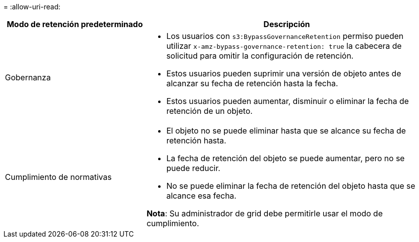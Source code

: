 = 
:allow-uri-read: 


[cols="1a,2a"]
|===
| Modo de retención predeterminado | Descripción 


 a| 
Gobernanza
 a| 
* Los usuarios con `s3:BypassGovernanceRetention` permiso pueden utilizar `x-amz-bypass-governance-retention: true` la cabecera de solicitud para omitir la configuración de retención.
* Estos usuarios pueden suprimir una versión de objeto antes de alcanzar su fecha de retención hasta la fecha.
* Estos usuarios pueden aumentar, disminuir o eliminar la fecha de retención de un objeto.




 a| 
Cumplimiento de normativas
 a| 
* El objeto no se puede eliminar hasta que se alcance su fecha de retención hasta.
* La fecha de retención del objeto se puede aumentar, pero no se puede reducir.
* No se puede eliminar la fecha de retención del objeto hasta que se alcance esa fecha.


*Nota*: Su administrador de grid debe permitirle usar el modo de cumplimiento.

|===